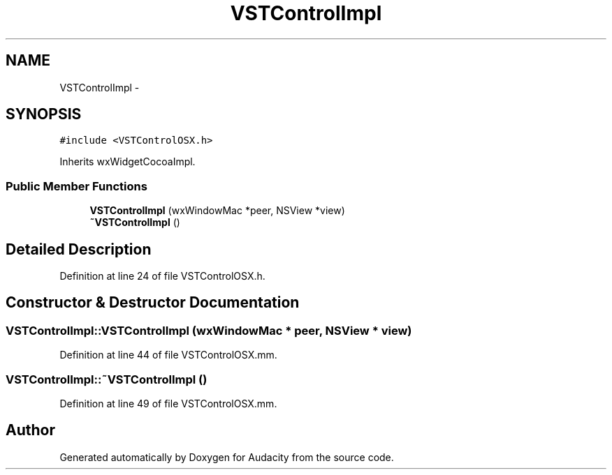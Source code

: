 .TH "VSTControlImpl" 3 "Thu Apr 28 2016" "Audacity" \" -*- nroff -*-
.ad l
.nh
.SH NAME
VSTControlImpl \- 
.SH SYNOPSIS
.br
.PP
.PP
\fC#include <VSTControlOSX\&.h>\fP
.PP
Inherits wxWidgetCocoaImpl\&.
.SS "Public Member Functions"

.in +1c
.ti -1c
.RI "\fBVSTControlImpl\fP (wxWindowMac *peer, NSView *view)"
.br
.ti -1c
.RI "\fB~VSTControlImpl\fP ()"
.br
.in -1c
.SH "Detailed Description"
.PP 
Definition at line 24 of file VSTControlOSX\&.h\&.
.SH "Constructor & Destructor Documentation"
.PP 
.SS "VSTControlImpl::VSTControlImpl (wxWindowMac * peer, NSView * view)"

.PP
Definition at line 44 of file VSTControlOSX\&.mm\&.
.SS "VSTControlImpl::~VSTControlImpl ()"

.PP
Definition at line 49 of file VSTControlOSX\&.mm\&.

.SH "Author"
.PP 
Generated automatically by Doxygen for Audacity from the source code\&.
